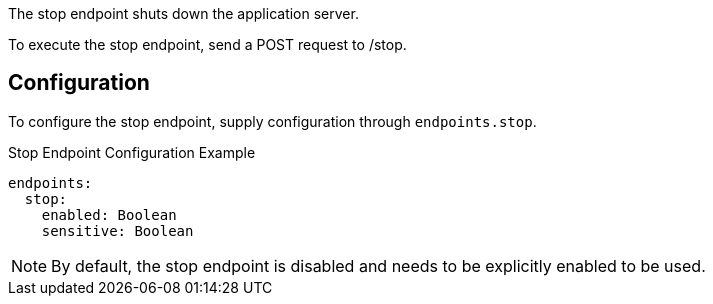 The stop endpoint shuts down the application server.

To execute the stop endpoint, send a POST request to /stop.

== Configuration

To configure the stop endpoint, supply configuration through `endpoints.stop`.

.Stop Endpoint Configuration Example
[source,yaml]
----
endpoints:
  stop:
    enabled: Boolean
    sensitive: Boolean
----

NOTE: By default, the stop endpoint is disabled and needs to be explicitly enabled to be used.
